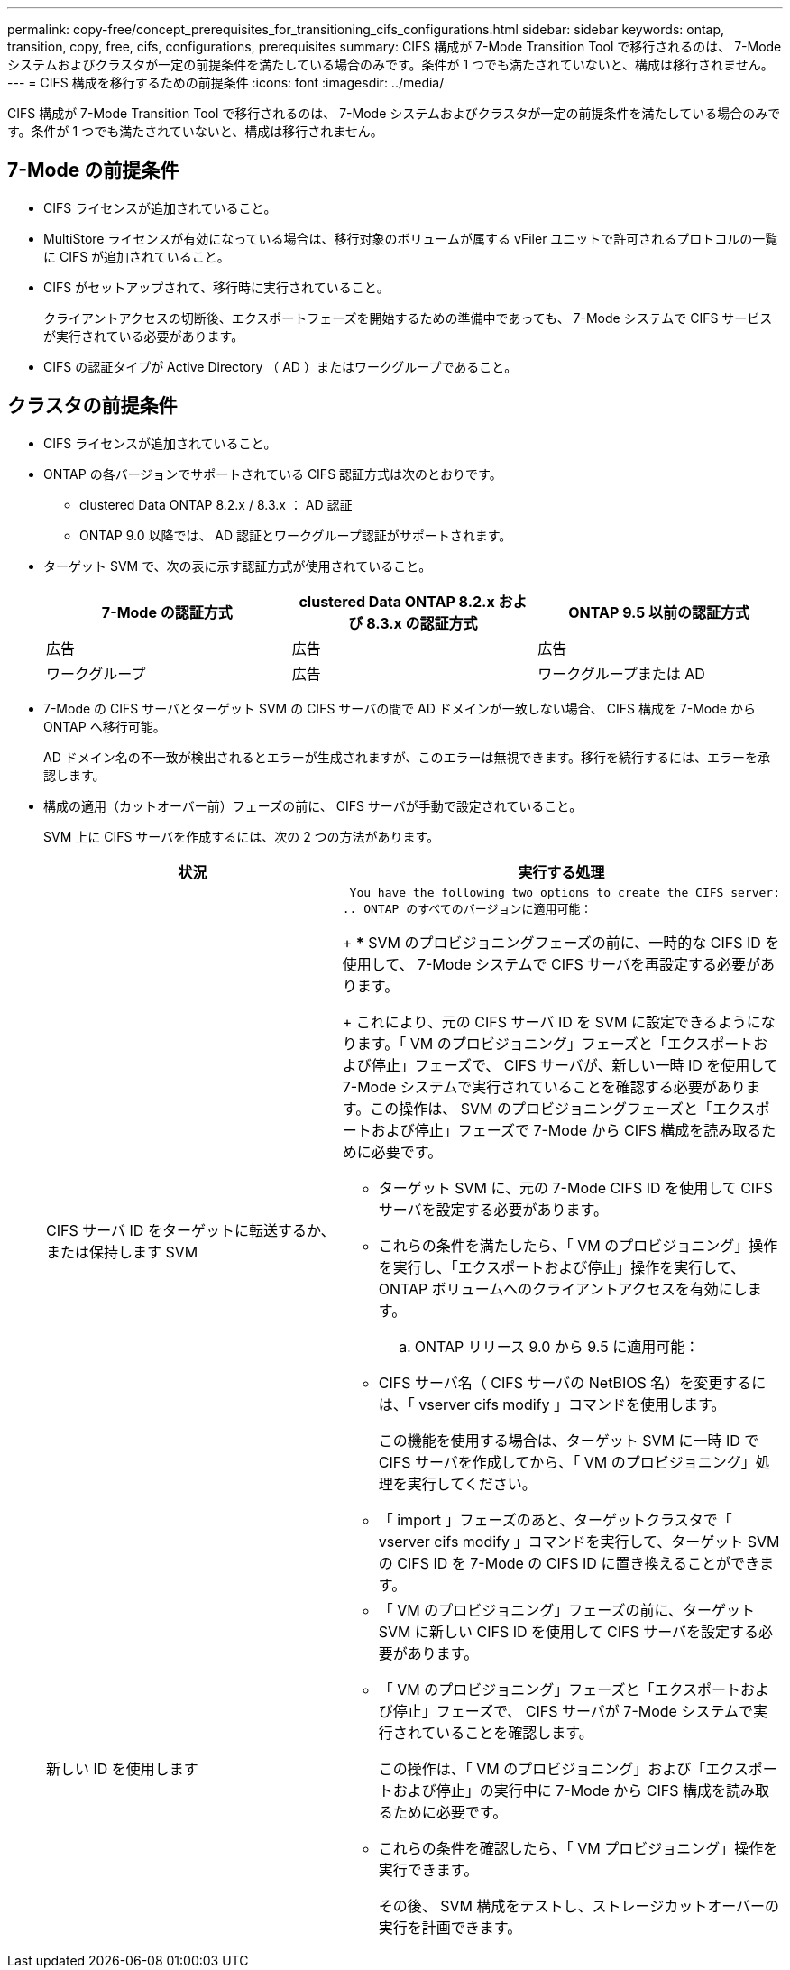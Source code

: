 ---
permalink: copy-free/concept_prerequisites_for_transitioning_cifs_configurations.html 
sidebar: sidebar 
keywords: ontap, transition, copy, free, cifs, configurations, prerequisites 
summary: CIFS 構成が 7-Mode Transition Tool で移行されるのは、 7-Mode システムおよびクラスタが一定の前提条件を満たしている場合のみです。条件が 1 つでも満たされていないと、構成は移行されません。 
---
= CIFS 構成を移行するための前提条件
:icons: font
:imagesdir: ../media/


[role="lead"]
CIFS 構成が 7-Mode Transition Tool で移行されるのは、 7-Mode システムおよびクラスタが一定の前提条件を満たしている場合のみです。条件が 1 つでも満たされていないと、構成は移行されません。



== 7-Mode の前提条件

* CIFS ライセンスが追加されていること。
* MultiStore ライセンスが有効になっている場合は、移行対象のボリュームが属する vFiler ユニットで許可されるプロトコルの一覧に CIFS が追加されていること。
* CIFS がセットアップされて、移行時に実行されていること。
+
クライアントアクセスの切断後、エクスポートフェーズを開始するための準備中であっても、 7-Mode システムで CIFS サービスが実行されている必要があります。

* CIFS の認証タイプが Active Directory （ AD ）またはワークグループであること。




== クラスタの前提条件

* CIFS ライセンスが追加されていること。
* ONTAP の各バージョンでサポートされている CIFS 認証方式は次のとおりです。
+
** clustered Data ONTAP 8.2.x / 8.3.x ： AD 認証
** ONTAP 9.0 以降では、 AD 認証とワークグループ認証がサポートされます。


* ターゲット SVM で、次の表に示す認証方式が使用されていること。
+
|===
| 7-Mode の認証方式 | clustered Data ONTAP 8.2.x および 8.3.x の認証方式 | ONTAP 9.5 以前の認証方式 


 a| 
広告
 a| 
広告
 a| 
広告



 a| 
ワークグループ
 a| 
広告
 a| 
ワークグループまたは AD

|===
* 7-Mode の CIFS サーバとターゲット SVM の CIFS サーバの間で AD ドメインが一致しない場合、 CIFS 構成を 7-Mode から ONTAP へ移行可能。
+
AD ドメイン名の不一致が検出されるとエラーが生成されますが、このエラーは無視できます。移行を続行するには、エラーを承認します。

* 構成の適用（カットオーバー前）フェーズの前に、 CIFS サーバが手動で設定されていること。
+
SVM 上に CIFS サーバを作成するには、次の 2 つの方法があります。

+
|===
| 状況 | 実行する処理 


 a| 
CIFS サーバ ID をターゲットに転送するか、または保持します SVM
 a| 
 You have the following two options to create the CIFS server:
.. ONTAP のすべてのバージョンに適用可能：
+
*** SVM のプロビジョニングフェーズの前に、一時的な CIFS ID を使用して、 7-Mode システムで CIFS サーバを再設定する必要があります。
+
これにより、元の CIFS サーバ ID を SVM に設定できるようになります。「 VM のプロビジョニング」フェーズと「エクスポートおよび停止」フェーズで、 CIFS サーバが、新しい一時 ID を使用して 7-Mode システムで実行されていることを確認する必要があります。この操作は、 SVM のプロビジョニングフェーズと「エクスポートおよび停止」フェーズで 7-Mode から CIFS 構成を読み取るために必要です。

*** ターゲット SVM に、元の 7-Mode CIFS ID を使用して CIFS サーバを設定する必要があります。
*** これらの条件を満たしたら、「 VM のプロビジョニング」操作を実行し、「エクスポートおよび停止」操作を実行して、 ONTAP ボリュームへのクライアントアクセスを有効にします。


.. ONTAP リリース 9.0 から 9.5 に適用可能：
+
*** CIFS サーバ名（ CIFS サーバの NetBIOS 名）を変更するには、「 vserver cifs modify 」コマンドを使用します。
+
この機能を使用する場合は、ターゲット SVM に一時 ID で CIFS サーバを作成してから、「 VM のプロビジョニング」処理を実行してください。

*** 「 import 」フェーズのあと、ターゲットクラスタで「 vserver cifs modify 」コマンドを実行して、ターゲット SVM の CIFS ID を 7-Mode の CIFS ID に置き換えることができます。






 a| 
新しい ID を使用します
 a| 
** 「 VM のプロビジョニング」フェーズの前に、ターゲット SVM に新しい CIFS ID を使用して CIFS サーバを設定する必要があります。
** 「 VM のプロビジョニング」フェーズと「エクスポートおよび停止」フェーズで、 CIFS サーバが 7-Mode システムで実行されていることを確認します。
+
この操作は、「 VM のプロビジョニング」および「エクスポートおよび停止」の実行中に 7-Mode から CIFS 構成を読み取るために必要です。

** これらの条件を確認したら、「 VM プロビジョニング」操作を実行できます。
+
その後、 SVM 構成をテストし、ストレージカットオーバーの実行を計画できます。



|===


